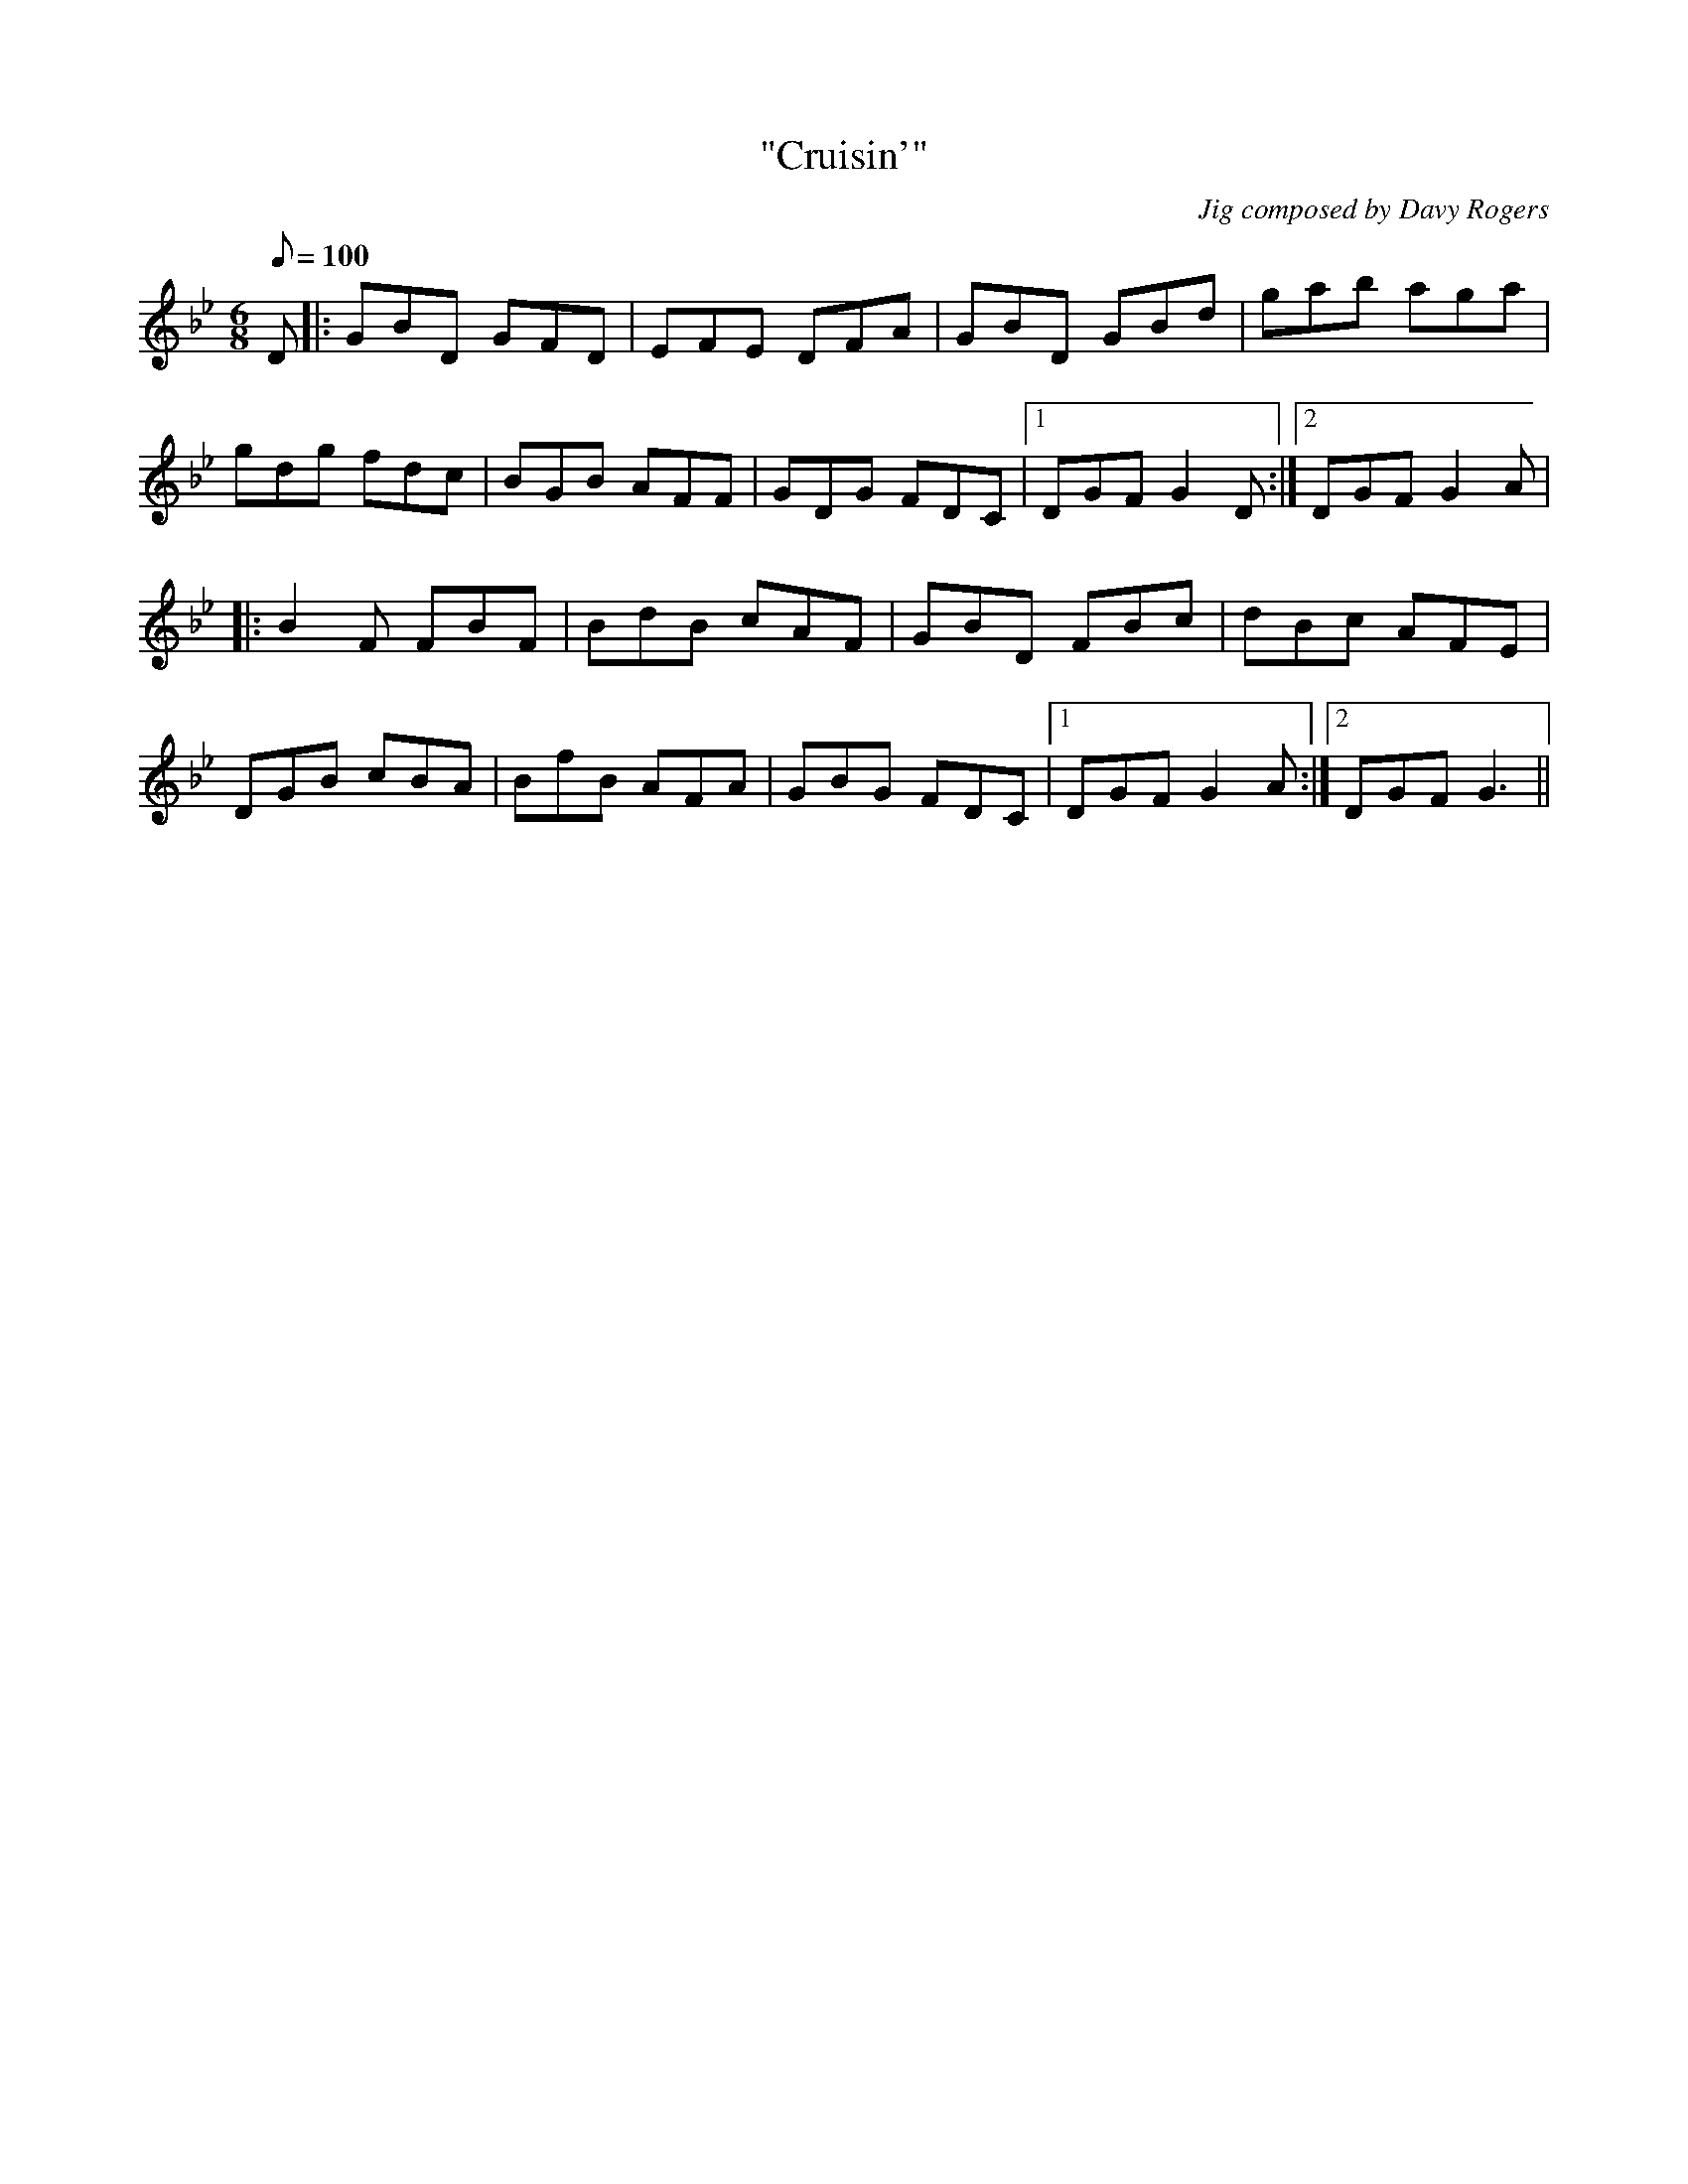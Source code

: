 X:1
T:"Cruisin'"
C:Jig composed by Davy Rogers
L:1/8
Q:100
K:Gm
M:6/8
D |: GBD GFD | EFE DFA | GBD GBd | gab aga |
gdg fdc | BGB AFF | GDG FDC |1 DGF G2D :|2 DGF G2A |
|: B2F FBF | BdB cAF | GBD FBc | dBc AFE |
DGB cBA | BfB AFA | GBG FDC |1 DGF G2A :|2 DGF G3 ||

